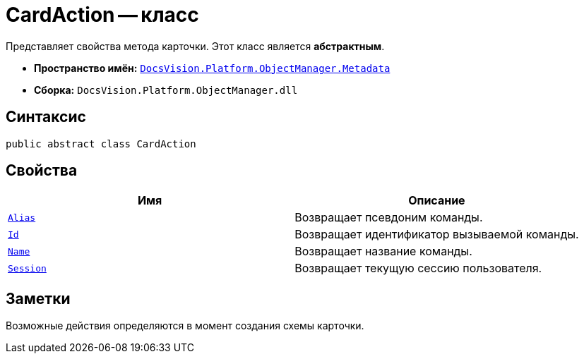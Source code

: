 = CardAction -- класс

Представляет свойства метода карточки. Этот класс является *абстрактным*.

* *Пространство имён:* `xref:api/DocsVision/Platform/ObjectManager/Metadata/Metadata_NS.adoc[DocsVision.Platform.ObjectManager.Metadata]`
* *Сборка:* `DocsVision.Platform.ObjectManager.dll`

== Синтаксис

[source,csharp]
----
public abstract class CardAction
----

== Свойства

[cols=",",options="header"]
|===
|Имя |Описание
|`xref:api/DocsVision/Platform/ObjectManager/Metadata/CardAction.Alias_PR.adoc[Alias]` |Возвращает псевдоним команды.
|`xref:api/DocsVision/Platform/ObjectManager/Metadata/CardAction.Id_PR.adoc[Id]` |Возвращает идентификатор вызываемой команды.
|`xref:api/DocsVision/Platform/ObjectManager/Metadata/CardAction.Name_PR.adoc[Name]` |Возвращает название команды.
|`xref:api/DocsVision/Platform/ObjectManager/Metadata/CardAction.Session_PR.adoc[Session]` |Возвращает текущую сессию пользователя.
|===

== Заметки

Возможные действия определяются в момент создания схемы карточки.
